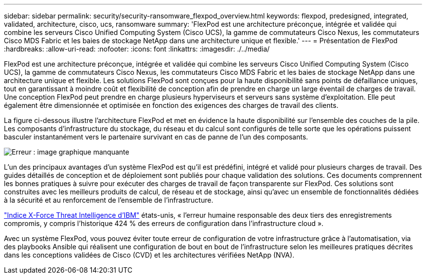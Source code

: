 ---
sidebar: sidebar 
permalink: security/security-ransomware_flexpod_overview.html 
keywords: flexpod, predesigned, integrated, validated, architecture, cisco, ucs, ransomware 
summary: 'FlexPod est une architecture préconçue, intégrée et validée qui combine les serveurs Cisco Unified Computing System (Cisco UCS), la gamme de commutateurs Cisco Nexus, les commutateurs Cisco MDS Fabric et les baies de stockage NetApp dans une architecture unique et flexible.' 
---
= Présentation de FlexPod
:hardbreaks:
:allow-uri-read: 
:nofooter: 
:icons: font
:linkattrs: 
:imagesdir: ./../media/


[role="lead"]
FlexPod est une architecture préconçue, intégrée et validée qui combine les serveurs Cisco Unified Computing System (Cisco UCS), la gamme de commutateurs Cisco Nexus, les commutateurs Cisco MDS Fabric et les baies de stockage NetApp dans une architecture unique et flexible. Les solutions FlexPod sont conçues pour la haute disponibilité sans points de défaillance uniques, tout en garantissant à moindre coût et flexibilité de conception afin de prendre en charge un large éventail de charges de travail. Une conception FlexPod peut prendre en charge plusieurs hyperviseurs et serveurs sans système d'exploitation. Elle peut également être dimensionnée et optimisée en fonction des exigences des charges de travail des clients.

La figure ci-dessous illustre l'architecture FlexPod et met en évidence la haute disponibilité sur l'ensemble des couches de la pile. Les composants d'infrastructure du stockage, du réseau et du calcul sont configurés de telle sorte que les opérations puissent basculer instantanément vers le partenaire survivant en cas de panne de l'un des composants.

image:security-ransomware_image2.png["Erreur : image graphique manquante"]

L'un des principaux avantages d'un système FlexPod est qu'il est prédéfini, intégré et validé pour plusieurs charges de travail. Des guides détaillés de conception et de déploiement sont publiés pour chaque validation des solutions. Ces documents comprennent les bonnes pratiques à suivre pour exécuter des charges de travail de façon transparente sur FlexPod. Ces solutions sont construites avec les meilleurs produits de calcul, de réseau et de stockage, ainsi qu'avec un ensemble de fonctionnalités dédiées à la sécurité et au renforcement de l'ensemble de l'infrastructure.

https://newsroom.ibm.com/2018-04-04-IBM-X-Force-Report-Fewer-Records-Breached-In-2017-As-Cybercriminals-Focused-On-Ransomware-And-Destructive-Attacks["Indice X-Force Threat Intelligence d'IBM"^] états-unis, « l’erreur humaine responsable des deux tiers des enregistrements compromis, y compris l’historique 424 % des erreurs de configuration dans l’infrastructure cloud ».

Avec un système FlexPod, vous pouvez éviter toute erreur de configuration de votre infrastructure grâce à l'automatisation, via des playbooks Ansible qui réalisent une configuration de bout en bout de l'infrastructure selon les meilleures pratiques décrites dans les conceptions validées de Cisco (CVD) et les architectures vérifiées NetApp (NVA).
